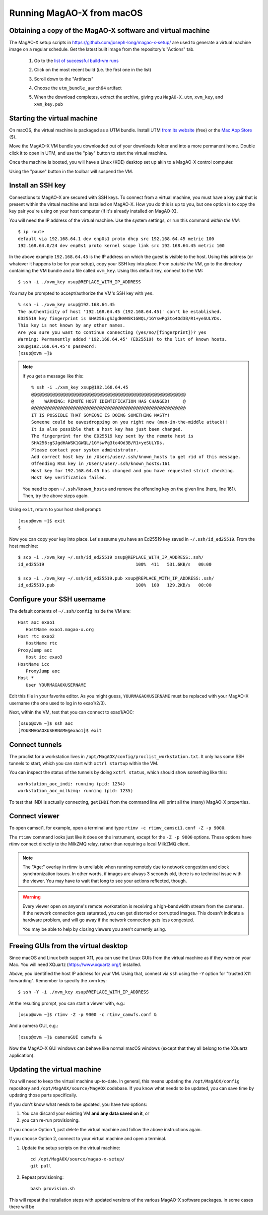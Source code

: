 Running MagAO-X from macOS
==========================

Obtaining a copy of the MagAO-X software and virtual machine
------------------------------------------------------------

The MagAO-X setup scripts in https://github.com/joseph-long/magao-x-setup/ are used to generate a virtual machine image on a regular schedule. Get the latest built image from the repository's "Actions" tab.

   1. Go to the `list of successful build-vm runs <https://github.com/joseph-long/magao-x-setup/actions/workflows/build-vm.yml?query=is%3Asuccess>`_
   2. Click on the most recent build (i.e. the first one in the list)
   3. Scroll down to the "Artifacts"
   4. Choose the ``utm_bundle_aarch64`` artifact

      .. image:: build_artifacts.png
   5. When the download completes, extract the archive, giving you ``MagAO-X.utm``, ``xvm_key``, and ``xvm_key.pub``

Starting the virtual machine
----------------------------

On macOS, the virtual machine is packaged as a UTM bundle. Install UTM `from its website <https://mac.getutm.app/>`_ (free) or the `Mac App Store <https://apps.apple.com/us/app/utm-virtual-machines/id1538878817>`_ ($).

Move the MagAO-X VM bundle you downloaded out of your downloads folder and into a more permanent home. Double click it to open in UTM, and use the "play" button to start the virtual machine.

.. image:: utm_picker.png

Once the machine is booted, you will have a Linux (KDE) desktop set up akin to a MagAO-X control computer.

.. image:: utm_booted.png

Using the "pause" button in the toolbar will suspend the VM.

Install an SSH key
------------------

Connections to MagAO-X are secured with SSH keys. To connect from a virtual machine, you must have a key pair that is present within the virtual machine and installed on MagAO-X. How you do this is up to you, but one option is to copy the key pair you're using on your host computer (if it's already installed on MagAO-X).

You will need the IP address of the virtual machine. Use the system settings, or run this command *within the VM*::

   $ ip route
   default via 192.168.64.1 dev enp0s1 proto dhcp src 192.168.64.45 metric 100
   192.168.64.0/24 dev enp0s1 proto kernel scope link src 192.168.64.45 metric 100

In the above example ``192.168.64.45`` is the IP address on which the guest is visible to the host. Using this address (or whatever it happens to be for your setup), copy your SSH key into place. From *outside the VM*, go to the directory containing the VM bundle and a file called ``xvm_key``. Using this default key, connect to the VM::

   $ ssh -i ./xvm_key xsup@REPLACE_WITH_IP_ADDRESS

You may be prompted to accept/authorize the VM's SSH key with ``yes``. ::

   % ssh -i ./xvm_key xsup@192.168.64.45
   The authenticity of host '192.168.64.45 (192.168.64.45)' can't be established.
   ED25519 key fingerprint is SHA256:gSJgdHAWSK1GWQL/1GYswPg3to4Od3B/R1+yeSULYDs.
   This key is not known by any other names.
   Are you sure you want to continue connecting (yes/no/[fingerprint])? yes
   Warning: Permanently added '192.168.64.45' (ED25519) to the list of known hosts.
   xsup@192.168.64.45's password:
   [xsup@xvm ~]$

.. note::

   If you get a message like this::

      % ssh -i ./xvm_key xsup@192.168.64.45
      @@@@@@@@@@@@@@@@@@@@@@@@@@@@@@@@@@@@@@@@@@@@@@@@@@@@@@@@@@@
      @    WARNING: REMOTE HOST IDENTIFICATION HAS CHANGED!     @
      @@@@@@@@@@@@@@@@@@@@@@@@@@@@@@@@@@@@@@@@@@@@@@@@@@@@@@@@@@@
      IT IS POSSIBLE THAT SOMEONE IS DOING SOMETHING NASTY!
      Someone could be eavesdropping on you right now (man-in-the-middle attack)!
      It is also possible that a host key has just been changed.
      The fingerprint for the ED25519 key sent by the remote host is
      SHA256:gSJgdHAWSK1GWQL/1GYswPg3to4Od3B/R1+yeSULYDs.
      Please contact your system administrator.
      Add correct host key in /Users/user/.ssh/known_hosts to get rid of this message.
      Offending RSA key in /Users/user/.ssh/known_hosts:161
      Host key for 192.168.64.45 has changed and you have requested strict checking.
      Host key verification failed.
   
   You need to open ``~/.ssh/known_hosts`` and remove the offending key on the given line (here, line 161). Then, try the above steps again.

Using ``exit``, return to your host shell prompt::

   [xsup@xvm ~]$ exit
   $

Now you can copy your key into place. Let's assume you have an Ed25519 key saved in ``~/.ssh/id_ed25519``. From the host machine::

   $ scp -i ./xvm_key ~/.ssh/id_ed25519 xsup@REPLACE_WITH_IP_ADDRESS:.ssh/
   id_ed25519                                   100%  411   531.6KB/s   00:00

   $ scp -i ./xvm_key ~/.ssh/id_ed25519.pub xsup@REPLACE_WITH_IP_ADDRESS:.ssh/
   id_ed25519.pub                               100%  100   129.2KB/s   00:00

Configure your SSH username
---------------------------

The default contents of ``~/.ssh/config`` inside the VM are::

   Host aoc exao1
      HostName exao1.magao-x.org
   Host rtc exao2
      HostName rtc
   ProxyJump aoc
      Host icc exao3
   HostName icc
      ProxyJump aoc
   Host *
      User YOURMAGAOXUSERNAME

Edit this file in your favorite editor. As you might guess, ``YOURMAGAOXUSERNAME`` must be replaced with your MagAO-X username (the one used to log in to exao1/2/3).

Next, within the VM, test that you can connect to exao1/AOC::

   [xsup@xvm ~]$ ssh aoc
   [YOURMAGAOXUSERNAME@exao1]$ exit

Connect tunnels
---------------

The proclist for a workstation lives in ``/opt/MagAOX/config/proclist_workstation.txt``. It only has some SSH tunnels to start, which you can start with ``xctrl startup`` within the VM.

You can inspect the status of the tunnels by doing ``xctrl status``, which should show something like this::

   workstation_aoc_indi: running (pid: 1234)
   workstation_aoc_milkzmq: running (pid: 1235)

To test that INDI is actually connecting, ``getINDI`` from the command line will print all the (many) MagAO-X properties.

Connect viewer
--------------

To open camsci1, for example, open a terminal and type ``rtimv -c rtimv_camsci1.conf -Z -p 9000``.

.. image:: rtimv_in_vm.png

The ``rtimv`` command looks just like it does on the instrument, except for the ``-Z -p 9000`` options. These options have rtimv connect directly to the MilkZMQ relay, rather than requiring a local MilkZMQ client.

.. note::

   The "Age:" overlay in rtimv is unreliable when running remotely due to network congestion and clock synchronization issues. In other words, if images are always 3 seconds old, there is no technical issue with the viewer. You may have to wait that long to see your actions reflected, though.

.. warning::

   Every viewer open on anyone's remote workstation is receiving a high-bandwidth stream from the cameras. If the network connection gets saturated, you can get distorted or corrupted images. This doesn't indicate a hardware problem, and will go away if the network connection gets less congested.

   You may be able to help by closing viewers you aren't currently using.

Freeing GUIs from the virtual desktop
-------------------------------------

Since macOS and Linux both support X11, you can use the Linux GUIs from the virtual machine as if they were on your Mac. You will need XQuartz (https://www.xquartz.org/) installed.

Above, you identified the host IP address for your VM. Using that, connect via ``ssh`` using the ``-Y`` option for "trusted X11 forwarding". Remember to specify the xvm key::

   $ ssh -Y -i ./xvm_key xsup@REPLACE_WITH_IP_ADDRESS

At the resulting prompt, you can start a viewer with, e.g.::

   [xsup@xvm ~]$ rtimv -Z -p 9000 -c rtimv_camwfs.conf &

And a camera GUI, e.g.::

   [xsup@xvm ~]$ cameraGUI camwfs &

Now the MagAO-X GUI windows can behave like normal macOS windows (except that they all belong to the XQuartz application).

.. image:: rtimv_mac_x11.png

Updating the virtual machine
----------------------------

You will need to keep the virtual machine up-to-date. In general, this means updating the ``/opt/MagAOX/config`` repository and ``/opt/MagAOX/source/MagAOX`` codebase. If you know what needs to be updated, you can save time by updating those parts specifically.

If you don't know what needs to be updated, you have two options:

1. You can discard your existing VM **and any data saved on it**, or 
2. you can re-run provisioning.

If you choose Option 1, just delete the virtual machine and follow the above instructions again.

If you choose Option 2, connect to your virtual machine and open a terminal.

1. Update the setup scripts on the virtual machine::

      cd /opt/MagAOX/source/magao-x-setup/
      git pull

2. Repeat provisioning::

      bash provision.sh

This will repeat the installation steps with updated versions of the various MagAO-X software packages. In some cases there will be 

